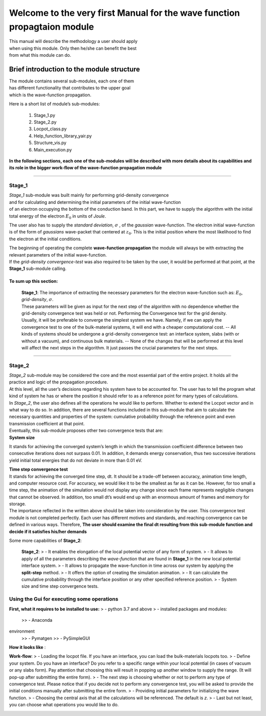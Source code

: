 Welcome to the very first Manual for the **wave function propagtaion** module
=============================================================================

| This manual will describe the methodology a user should apply
| when using this module. Only then he/she can benefit the best
| from what this module can do.

Brief introduction to the module structure
------------------------------------------

| The module contains several sub-modules, each one of them
| has different functionality that contributes to the upper goal
| which is the wave-function propagation.

Here is a short list of module’s sub-modules:

   1. Stage_1.py
   2. Stage_2.py
   3. Locpot_class.py
   4. Help_function_library_yair.py
   5. Structure_vis.py
   6. Main_execution.py

**In the following sections, each one of the sub-modules will be described
with more details about its capabilities and its role in the bigger
work-flow of the wave-function propagation module**

--------------

Stage_1
~~~~~~~

| *Stage_1* sub-module was built mainly for performing grid-density
  convergence
| and for calculating and determining the initial parameters of the
  initial wave-function
| of an electron occupying the bottom of the conduction band. In this
  part, we have to supply the algorithm with the initial total energy of
  the electron :math:`E_0` in units of *Joule*.

The user also has to supply the *standard deviation*,
:math:`\sigma` , of the *gaussian* wave-function. The electron
initial wave-function is of the form of *gaussians* wave-packet that
centered at :math:`z_0`. This is the initial position where the most
likelihood to find the electron at the initial conditions.

| The beginning of operating the complete **wave-function propagation**
  the module will always be with extracting the relevant parameters of the
  initial wave-function.
| If the *grid-density convergence-test* was also required to be taken
  by the user, it would be performed at that point, at the **Stage_1**
  sub-module calling.

To sum up this section:
^^^^^^^^^^^^^^^^^^^^^^^

   | **Stage_1**: 
     The importance of extracting the necessary
     parameters for the electron wave-function such as:  :math:`E_0`,
     *grid-density*, :math:`\sigma`.
   | These parameters will be given as input for the next step of
     the algorithm with no dependence whether the grid-density
     convergence test was held or not. 
     Performing the Convergence
     test for the grid density. Usually, it will be preferable to
     converge the simplest system we have. Namely, if we can apply the
     convergence test to one of the bulk-material systems, it will end
     with a cheaper computational cost. 
     -- All kinds of systems should be
     undergone a grid-density convergence test: an interface system,
     slabs (with or without a vacuum), and continuous bulk materials. 
     -- None of the changes that will be performed at this level will
     affect the next steps in the algorithm. It just passes the crucial
     parameters for the next steps.

--------------

Stage_2
~~~~~~~

| *Stage_2* sub-module may be considered the core and the most
  essential part of the entire project. It holds all the practice and logic
  of the propagation procedure.
| At this level, all the user’s decisions regarding his system have to
  be accounted for. The user has to tell the program what kind of system
  he has or where the position it should refer to as a reference point
  for many types of calculations.
| In *Stage_2*, the user also defines all the operations he would like to
  perform. Whether to extend the Locpot vector and in what way to do
  so. In addition, there are several functions included in this
  sub-module that aim to calculate the necessary quantities and properties
  of the system: cumulative probability through the reference point and
  even transmission coefficient at that point.
| Eventually, this sub-module proposes other two convergence tests that
  are:

.. container::

   **System size**

It stands for achieving the converged system’s length in which the
transmission coefficient difference between two consecutive iterations
does not surpass 0.01. In addition, it demands energy conservation, thus
two successive iterations yield initial total energies that do not
deviate in more than 0.01 eV.

.. container::

   **Time step convergence test**

| It stands for achieving the converged time step, dt. It should be a
  trade-off between accuracy, animation time length, and computer
  resource cost. For accuracy, we would like it to be the smallest
  as far as it can be. However, for too small a time step, the animation
  of the simulation would not display any change since each frame
  represents negligible changes that cannot be observed. In addition,
  too small dt’s would end up with an enormous amount of frames and memory
  for storage.
| The importance reflected in the written above should be taken into
  consideration by the user. This convergence test module is not
  completed perfectly. Each user has different motives and standards, and
  reaching convergence can be defined in various ways. Therefore, **The
  user should examine the final dt resulting from this sub-module
  function and decide if it satisfies his/her demands**

Some more capabilities of **Stage_2**:

   **Stage_2**: 
   > - It enables the elongation of the local potential vector of
   any form of system. 
   > - It allows to apply of all the parameters
   describing the *wave-function* that are found in **Stage_1** in the new
   local potential interface system. 
   > - It allows to propagate the
   wave-function in time across our system by applying the **split-step**
   method. 
   > - It offers the option of creating the simulation animation.
   > - It can calculate the cumulative probability through the interface
   position or any other specified reference position. 
   > - System size
   and time step convergence tests.

Using the Gui for executing some operations
~~~~~~~~~~~~~~~~~~~~~~~~~~~~~~~~~~~~~~~~~~~

**First, what it requires to be installed to use:** 
> - python
3.7 and above 
> - installed packages and modules: 
  >> - Anaconda
environment 
  >> - Pymatgen 
  >> - PySimpleGUI

**How it looks like** :


.. image:: https://user-images.githubusercontent.com/89647386/167392844-0ce0c6de-7b1e-4a62-b14f-297ef7e56dcf.png

  

**Work-flow**: > - Loading the locpot file. If you have an interface,
you can load the bulk-materials locpots too. 
> - Define your system. Do
you have an interface? Do you refer to a specific range within your local
potential (in cases of vacuum or any slabs form). Pay attention that
choosing this will result in popping up another window to supply the
range. (It will pop-up after submitting the entire form). 
> - The next
step is choosing whether or not to perform any type of convergence test.
Please notice that if you decide not to perform any convergence test,
you will be asked to provide the initial conditions manually after
submitting the entire form. 
> - Providing initial parameters for
initializing the wave function. 
> - Choosing the central axis that all the
calculations will be referenced. The default is *z*. 
> - Last but not
least, you can choose what operations you would like to do.

+----------------------------------------------------------------------+
| > **NOTE:** Do not try to test all the combinations of all           |
| possibilities, it will fail. It is designed to perform only the           |
| reasonable paths, and it has not had a self-failure proof.         |
+----------------------------------------------------------------------+

.. image:: https://user-images.githubusercontent.com/89647386/167392844-0ce0c6de-7b1e-4a62-b14f-297ef7e56dcf.png
